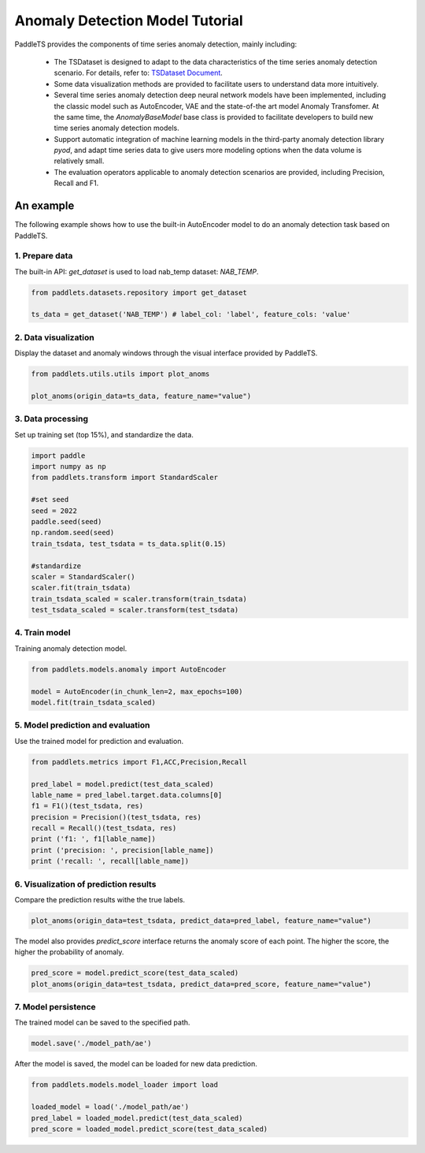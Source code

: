 ====================================
Anomaly Detection Model Tutorial
====================================

PaddleTS provides the components of time series anomaly detection, mainly including:

    - The TSDataset is designed to adapt to the data characteristics of the time series anomaly detection scenario. For details, refer to: `TSDataset Document <../datasets/overview.html>`_.
    - Some data visualization methods are provided to facilitate users to understand data more intuitively.
    - Several time series anomaly detection deep neural network models have been implemented, including the classic model such as AutoEncoder, VAE and the state-of-the art model Anomaly Transfomer. At the same time, the `AnomalyBaseModel` base class is provided to facilitate developers to build new time series anomaly detection models.
    - Support automatic integration of machine learning models in the third-party anomaly detection library `pyod`, and adapt time series data to give users more modeling options when the data volume is relatively small.
    - The evaluation operators applicable to anomaly detection scenarios are provided, including Precision, Recall and F1.


An example
=================
The following example shows how to use the built-in AutoEncoder model to do an anomaly detection task based on PaddleTS.

1. Prepare data
---------------------------

The built-in API: `get_dataset` is used to load nab_temp dataset: `NAB_TEMP`.

.. code-block:: python

   from paddlets.datasets.repository import get_dataset

   ts_data = get_dataset('NAB_TEMP') # label_col: 'label', feature_cols: 'value'


2. Data visualization
---------------------------

Display the dataset and anomaly windows through the visual interface provided by PaddleTS.

.. code-block:: python

   from paddlets.utils.utils import plot_anoms

   plot_anoms(origin_data=ts_data, feature_name="value")

.. image:: ../../../static/images/modules_models_anomaly_figure1.png
   :alt: Anomaly Windows


3. Data processing
---------------------------

Set up training set (top 15%), and standardize the data.

.. code-block:: python

   import paddle
   import numpy as np
   from paddlets.transform import StandardScaler

   #set seed
   seed = 2022
   paddle.seed(seed)
   np.random.seed(seed)
   train_tsdata, test_tsdata = ts_data.split(0.15)

   #standardize
   scaler = StandardScaler()
   scaler.fit(train_tsdata)
   train_tsdata_scaled = scaler.transform(train_tsdata)
   test_tsdata_scaled = scaler.transform(test_tsdata)


4. Train model
---------------------------

Training anomaly detection model.

.. code-block:: python

   from paddlets.models.anomaly import AutoEncoder

   model = AutoEncoder(in_chunk_len=2, max_epochs=100)
   model.fit(train_tsdata_scaled)


5. Model prediction and evaluation
-----------------------------------

Use the trained model for prediction and evaluation.

.. code-block:: python

   from paddlets.metrics import F1,ACC,Precision,Recall
   
   pred_label = model.predict(test_data_scaled)
   lable_name = pred_label.target.data.columns[0]
   f1 = F1()(test_tsdata, res)
   precision = Precision()(test_tsdata, res)
   recall = Recall()(test_tsdata, res)
   print ('f1: ', f1[lable_name])
   print ('precision: ', precision[lable_name])
   print ('recall: ', recall[lable_name])


6. Visualization of prediction results
---------------------------------------

Compare the prediction results withe the true labels.

.. code-block:: python

   plot_anoms(origin_data=test_tsdata, predict_data=pred_label, feature_name="value")
   
.. image:: ../../../static/images/modules_models_anomaly_figure2.png
   :alt: Pred_label VS True_label

The model also provides `predict_score` interface returns the anomaly score of each point. The higher the score, the higher the probability of anomaly.

.. code-block:: python

   pred_score = model.predict_score(test_data_scaled)
   plot_anoms(origin_data=test_tsdata, predict_data=pred_score, feature_name="value")
   
.. image:: ../../../static/images/modules_models_anomaly_figure3.png
   :alt: Pred_score VS True_label


7. Model persistence
---------------------------

The trained model can be saved to the specified path.

.. code-block:: python

   model.save('./model_path/ae')

After the model is saved, the model can be loaded for new data prediction.

.. code-block:: python

   from paddlets.models.model_loader import load

   loaded_model = load('./model_path/ae')
   pred_label = loaded_model.predict(test_data_scaled)
   pred_score = loaded_model.predict_score(test_data_scaled)
